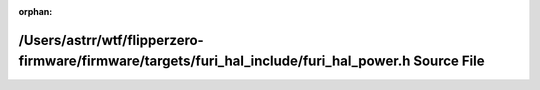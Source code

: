 .. meta::48d106c21004bbe7edb66394d09d5e4e36ca559c4c6a646c8375e6fa30f5a5cf4a7fcb8de5a6d7880ab5e033ac0975c3aafc0ebe23998add38d77854f2f04103

:orphan:

.. title:: Flipper Zero Firmware: /Users/astrr/wtf/flipperzero-firmware/firmware/targets/furi_hal_include/furi_hal_power.h Source File

/Users/astrr/wtf/flipperzero-firmware/firmware/targets/furi\_hal\_include/furi\_hal\_power.h Source File
========================================================================================================

.. container:: doxygen-content

   
   .. raw:: html
     :file: furi__hal__power_8h_source.html
